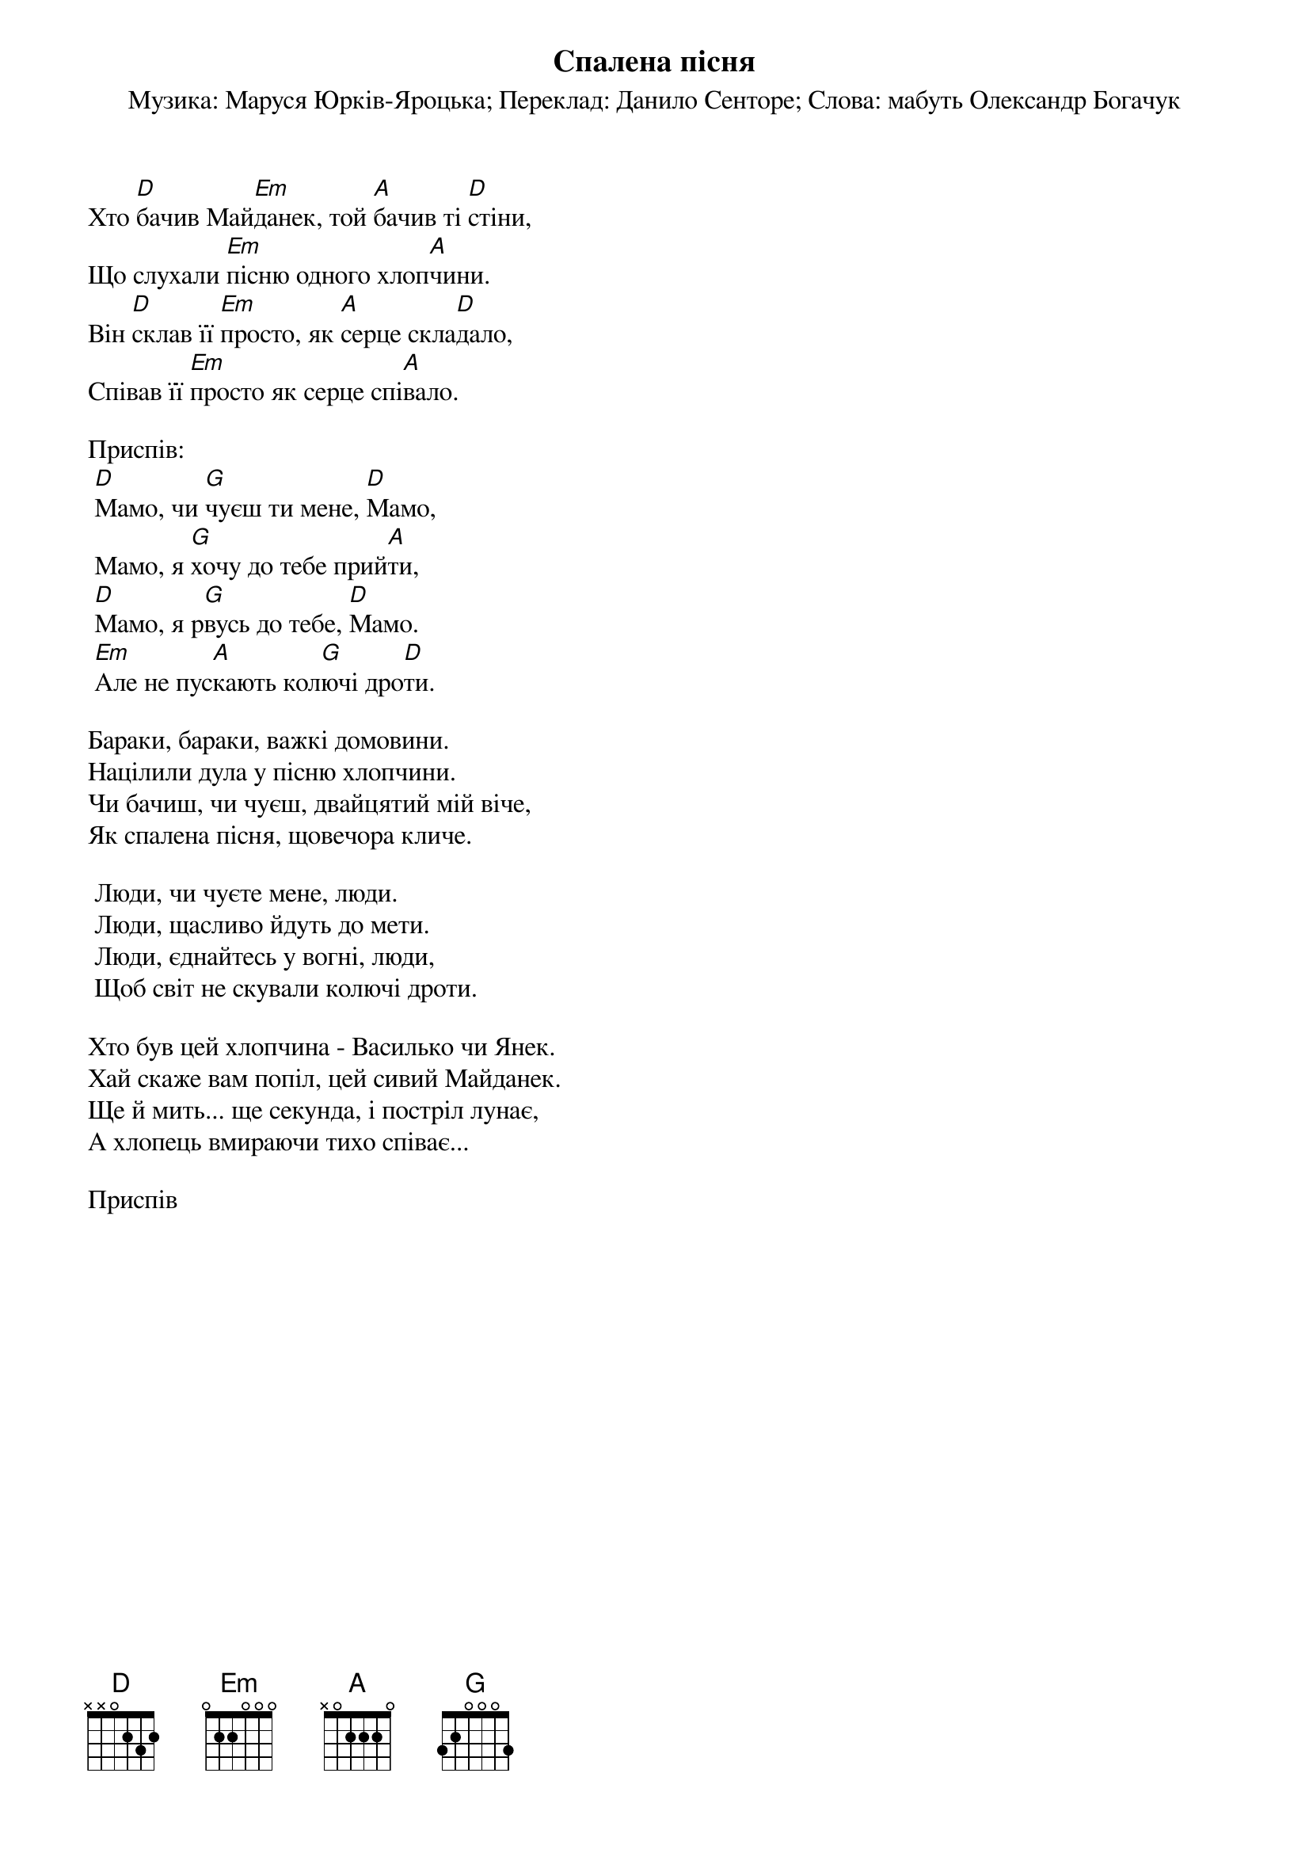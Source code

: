 ## Saved from WIKISPIV.com
{title: Спалена пісня}
{meta: alt_title Кличе спалена пісня}
{meta: alt_title Майданек}
{meta: alt_title Мамо (Майданек)}
{meta: alt_title Неспалена пісня}
{meta: alt_title Чуєш, мамо}
{subtitle: Музика: Маруся Юрків-Яроцька}
{subtitle: Переклад: Данило Сенторе}
{subtitle: Слова: мабуть Олександр Богачук}


Хто [D]бачив Май[Em]данек, той [A]бачив ті [D]стіни,
Що слухали [Em]пісню одного хлоп[A]чини.
Він [D]склав її [Em]просто, як [A]серце скла[D]дало,
Співав її [Em]просто як серце спі[A]вало.
 
<bold>Приспів:</bold>
	[D]Мамо, чи [G]чуєш ти мене, [D]Мамо,
	Мамо, я [G]хочу до тебе прий[A]ти,
	[D]Мамо, я р[G]вусь до тебе, [D]Мамо.
	[Em]Але не пус[A]кають кол[G]ючі дро[D]ти.
 
Бараки, бараки, важкі домовини.
Націлили дула у пісню хлопчини.
Чи бачиш, чи чуєш, двайцятий мій віче,
Як спалена пісня, щовечора кличе.
 
	Люди, чи чуєте мене, люди.
	Люди, щасливо йдуть до мети.
	Люди, єднайтесь у вогні, люди,
	Щоб світ не скували колючі дроти.
 
Хто був цей хлопчина - Василько чи Янек.
Хай скаже вам попіл, цей сивий Майданек.
Ще й мить... ще секунда, і постріл лунає,
А хлопець вмираючи тихо співає...
 
<bold>Приспів</bold>
